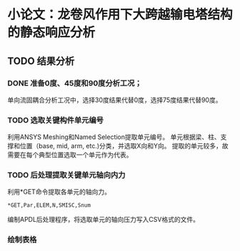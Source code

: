 #+TITLE： 硕士毕业论文日志
#+AUTHOR： 王勇
#+EMAIIL: yungwong.seu@gmail.com


* 小论文：龙卷风作用下大跨越输电塔结构的静态响应分析

** TODO 结果分析
*** DONE 准备0度、45度和90度分析工况；
单向流固耦合分析工况中，选择30度结果代替0度，选择75度结果代替90度。

*** TODO 选取关键构件单元编号
利用ANSYS Meshing和Named Selection提取单元编号。
单元根据梁、柱、支撑和位置（base, mid, arm, etc.)分类，并选取X向和Y向。
提取的单元较多，故需要在每个典型位置选取一个单元作为代表。

*** TODO 后处理提取关键单元轴向内力
利用*GET命令提取各单元的轴向力。
#+BEGIN_SRC apdl
*GET,Par,ELEM,N,SMISC,Snum
#+END_SRC
编制APDL后处理程序，将选取单元的轴向压力写入CSV格式的文件。

*** 绘制表格


